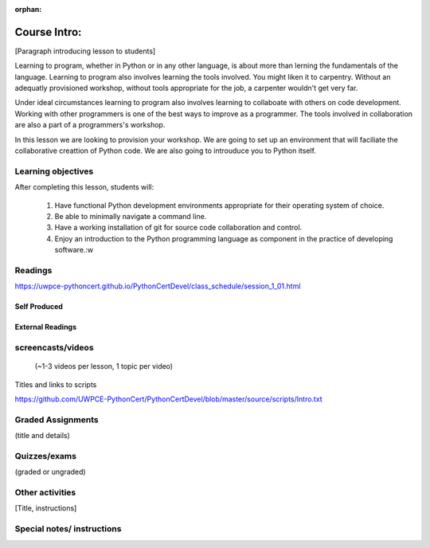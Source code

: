 :orphan:

.. _course1_lesson01:

Course Intro:
=============

[Paragraph introducing lesson to students]

Learning to program, whether in Python or in any other language, is about more than lerning the fundamentals of the language. Learning to program also involves learning the tools involved. You might liken it to carpentry. Without an adequatly provisioned workshop, without tools appropriate for the job, a carpenter wouldn't get very far.

Under ideal circumstances learning to program also involves learning to collaboate with others on code development. Working with other programmers is one of the best ways to improve as a programmer. The tools involved in collaboration are also a part of a programmers's workshop.

In this lesson we are looking to provision your workshop. We are going to set up an environment that will faciliate the collaborative creattion of Python code. We are also going to introuduce you to Python itself.

.. Fragments below:

.. Along the way you will find recommendations and suggestions, in some cases different approaches toward the same goal. We fully expect that as you mature as a programmer, and gain experience with different tools, you will choose certain tools over others, just as an experienced carpenter will develop a taste for specific tools for specific jobs over others. Before we get ahead of ourselves however, let's

.. And of course learning to program means understanding the fundamentals of the language itself.

.. Moreover an experienced carpenter is going to be more pikcy about their tools than an amateur, insisting on the right tool at the right time.

Learning objectives
-------------------

After completing this lesson, students will:

 1. Have functional Python development environments appropriate for their operating system of choice.
 2. Be able to minimally navigate a command line.
 3. Have a working installation of git for source code collaboration and control.
 4. Enjoy an introduction to the Python programming language as component in the practice of developing software.:w

Readings
---------

https://uwpce-pythoncert.github.io/PythonCertDevel/class_schedule/session_1_01.html

Self Produced
.............

External Readings
.................


screencasts/videos
------------------

 (~1-3 videos per lesson, 1 topic per video)

Titles and links to scripts

https://github.com/UWPCE-PythonCert/PythonCertDevel/blob/master/source/scripts/Intro.txt

Graded Assignments
------------------

(title and details)

Quizzes/exams
-------------

(graded or ungraded)

Other activities
----------------

[Title, instructions]

Special notes/ instructions
---------------------------

